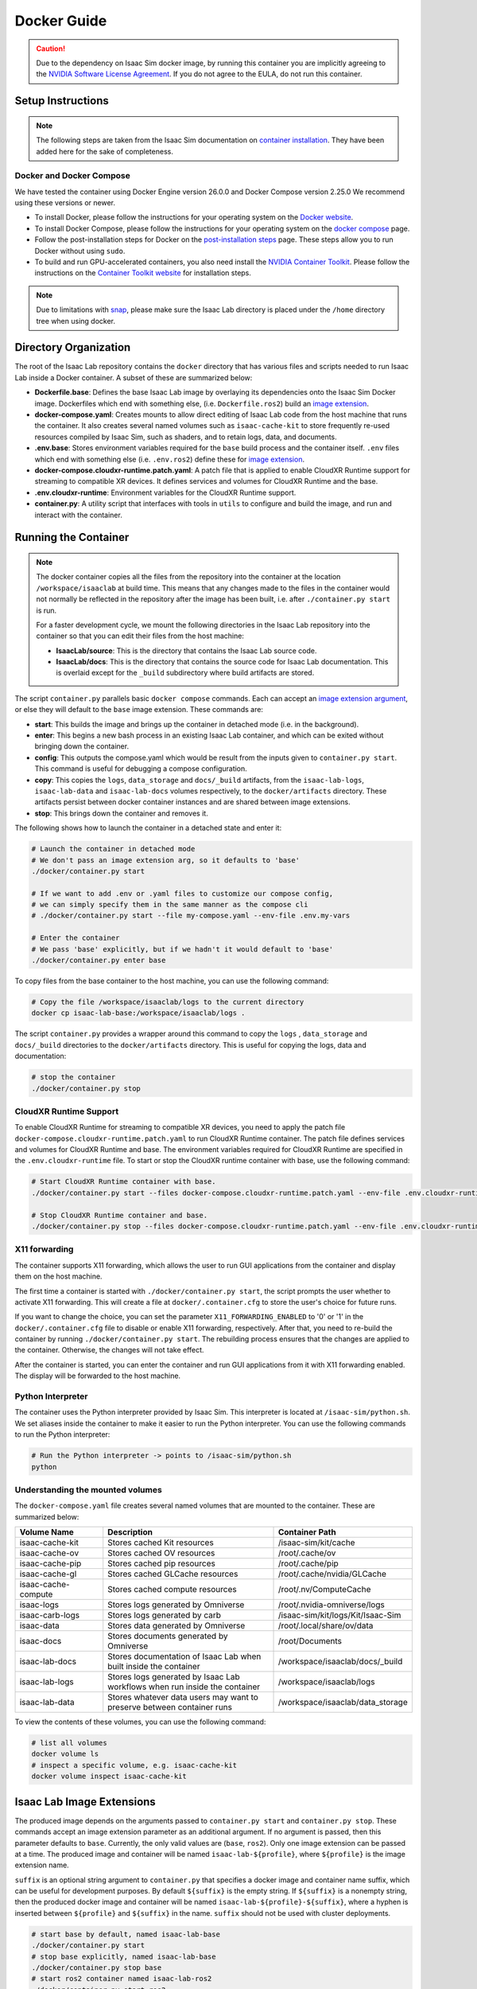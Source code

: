 .. _deployment-docker:


Docker Guide
============

.. caution::

    Due to the dependency on Isaac Sim docker image, by running this container you are implicitly
    agreeing to the `NVIDIA Software License Agreement`_. If you do not agree to the EULA, do not run this container.

Setup Instructions
------------------

.. note::

    The following steps are taken from the Isaac Sim documentation on `container installation`_.
    They have been added here for the sake of completeness.


Docker and Docker Compose
~~~~~~~~~~~~~~~~~~~~~~~~~

We have tested the container using Docker Engine version 26.0.0 and Docker Compose version 2.25.0
We recommend using these versions or newer.

* To install Docker, please follow the instructions for your operating system on the `Docker website`_.
* To install Docker Compose, please follow the instructions for your operating system on the `docker compose`_ page.
* Follow the post-installation steps for Docker on the `post-installation steps`_ page. These steps allow you to run
  Docker without using ``sudo``.
* To build and run GPU-accelerated containers, you also need install the `NVIDIA Container Toolkit`_.
  Please follow the instructions on the `Container Toolkit website`_ for installation steps.

.. note::

    Due to limitations with `snap <https://snapcraft.io/docs/home-outside-home>`_, please make sure
    the Isaac Lab directory is placed under the ``/home`` directory tree when using docker.


Directory Organization
----------------------

The root of the Isaac Lab repository contains the ``docker`` directory that has various files and scripts
needed to run Isaac Lab inside a Docker container. A subset of these are summarized below:

* **Dockerfile.base**: Defines the base Isaac Lab image by overlaying its dependencies onto the Isaac Sim Docker image.
  Dockerfiles which end with something else, (i.e. ``Dockerfile.ros2``) build an `image extension <#isaac-lab-image-extensions>`_.
* **docker-compose.yaml**: Creates mounts to allow direct editing of Isaac Lab code from the host machine that runs
  the container. It also creates several named volumes such as ``isaac-cache-kit`` to
  store frequently re-used resources compiled by Isaac Sim, such as shaders, and to retain logs, data, and documents.
* **.env.base**: Stores environment variables required for the ``base`` build process and the container itself. ``.env``
  files which end with something else (i.e. ``.env.ros2``) define these for `image extension <#isaac-lab-image-extensions>`_.
* **docker-compose.cloudxr-runtime.patch.yaml**: A patch file that is applied to enable CloudXR Runtime support for
  streaming to compatible XR devices. It defines services and volumes for CloudXR Runtime and the base.
* **.env.cloudxr-runtime**: Environment variables for the CloudXR Runtime support.
* **container.py**: A utility script that interfaces with tools in ``utils`` to configure and build the image,
  and run and interact with the container.

Running the Container
---------------------

.. note::

    The docker container copies all the files from the repository into the container at the
    location ``/workspace/isaaclab`` at build time. This means that any changes made to the files in the container would not
    normally be reflected in the repository after the image has been built, i.e. after ``./container.py start`` is run.

    For a faster development cycle, we mount the following directories in the Isaac Lab repository into the container
    so that you can edit their files from the host machine:

    * **IsaacLab/source**: This is the directory that contains the Isaac Lab source code.
    * **IsaacLab/docs**: This is the directory that contains the source code for Isaac Lab documentation. This is overlaid except
      for the ``_build`` subdirectory where build artifacts are stored.


The script ``container.py`` parallels basic ``docker compose`` commands. Each can accept an `image extension argument <#isaac-lab-image-extensions>`_,
or else they will default to the ``base`` image extension. These commands are:

* **start**: This builds the image and brings up the container in detached mode (i.e. in the background).
* **enter**: This begins a new bash process in an existing Isaac Lab container, and which can be exited
  without bringing down the container.
* **config**: This outputs the compose.yaml which would be result from the inputs given to ``container.py start``. This command is useful
  for debugging a compose configuration.
* **copy**: This copies the ``logs``, ``data_storage`` and ``docs/_build`` artifacts, from the ``isaac-lab-logs``, ``isaac-lab-data`` and ``isaac-lab-docs``
  volumes respectively, to the ``docker/artifacts`` directory. These artifacts persist between docker container instances and are shared between image extensions.
* **stop**: This brings down the container and removes it.

The following shows how to launch the container in a detached state and enter it:

.. code:: bash

    # Launch the container in detached mode
    # We don't pass an image extension arg, so it defaults to 'base'
    ./docker/container.py start

    # If we want to add .env or .yaml files to customize our compose config,
    # we can simply specify them in the same manner as the compose cli
    # ./docker/container.py start --file my-compose.yaml --env-file .env.my-vars

    # Enter the container
    # We pass 'base' explicitly, but if we hadn't it would default to 'base'
    ./docker/container.py enter base

To copy files from the base container to the host machine, you can use the following command:

.. code:: bash

    # Copy the file /workspace/isaaclab/logs to the current directory
    docker cp isaac-lab-base:/workspace/isaaclab/logs .

The script ``container.py`` provides a wrapper around this command to copy the ``logs`` , ``data_storage`` and ``docs/_build``
directories to the ``docker/artifacts`` directory. This is useful for copying the logs, data and documentation:

.. code:: bash

    # stop the container
    ./docker/container.py stop


CloudXR Runtime Support
~~~~~~~~~~~~~~~~~~~~~~~

To enable CloudXR Runtime for streaming to compatible XR devices, you need to apply the patch file
``docker-compose.cloudxr-runtime.patch.yaml`` to run CloudXR Runtime container. The patch file defines services and
volumes for CloudXR Runtime and base. The environment variables required for CloudXR Runtime are specified in the
``.env.cloudxr-runtime`` file. To start or stop the CloudXR runtime container with base, use the following command:

.. code:: bash

    # Start CloudXR Runtime container with base.
    ./docker/container.py start --files docker-compose.cloudxr-runtime.patch.yaml --env-file .env.cloudxr-runtime

    # Stop CloudXR Runtime container and base.
    ./docker/container.py stop --files docker-compose.cloudxr-runtime.patch.yaml --env-file .env.cloudxr-runtime


X11 forwarding
~~~~~~~~~~~~~~

The container supports X11 forwarding, which allows the user to run GUI applications from the container
and display them on the host machine.

The first time a container is started with ``./docker/container.py start``, the script prompts
the user whether to activate X11 forwarding. This will create a file at ``docker/.container.cfg``
to store the user's choice for future runs.

If you want to change the choice, you can set the parameter ``X11_FORWARDING_ENABLED`` to '0' or '1'
in the ``docker/.container.cfg`` file to disable or enable X11 forwarding, respectively. After that, you need to
re-build the container by running ``./docker/container.py start``. The rebuilding process ensures that the changes
are applied to the container. Otherwise, the changes will not take effect.

After the container is started, you can enter the container and run GUI applications from it with X11 forwarding enabled.
The display will be forwarded to the host machine.


Python Interpreter
~~~~~~~~~~~~~~~~~~

The container uses the Python interpreter provided by Isaac Sim. This interpreter is located at
``/isaac-sim/python.sh``. We set aliases inside the container to make it easier to run the Python
interpreter. You can use the following commands to run the Python interpreter:

.. code:: bash

    # Run the Python interpreter -> points to /isaac-sim/python.sh
    python


Understanding the mounted volumes
~~~~~~~~~~~~~~~~~~~~~~~~~~~~~~~~~

The ``docker-compose.yaml`` file creates several named volumes that are mounted to the container.
These are summarized below:

.. list-table::
   :header-rows: 1
   :widths: 23 45 32

   * - Volume Name
     - Description
     - Container Path
   * - isaac-cache-kit
     - Stores cached Kit resources
     - /isaac-sim/kit/cache
   * - isaac-cache-ov
     - Stores cached OV resources
     - /root/.cache/ov
   * - isaac-cache-pip
     - Stores cached pip resources
     - /root/.cache/pip
   * - isaac-cache-gl
     - Stores cached GLCache resources
     - /root/.cache/nvidia/GLCache
   * - isaac-cache-compute
     - Stores cached compute resources
     - /root/.nv/ComputeCache
   * - isaac-logs
     - Stores logs generated by Omniverse
     - /root/.nvidia-omniverse/logs
   * - isaac-carb-logs
     - Stores logs generated by carb
     - /isaac-sim/kit/logs/Kit/Isaac-Sim
   * - isaac-data
     - Stores data generated by Omniverse
     - /root/.local/share/ov/data
   * - isaac-docs
     - Stores documents generated by Omniverse
     - /root/Documents
   * - isaac-lab-docs
     - Stores documentation of Isaac Lab when built inside the container
     - /workspace/isaaclab/docs/_build
   * - isaac-lab-logs
     - Stores logs generated by Isaac Lab workflows when run inside the container
     - /workspace/isaaclab/logs
   * - isaac-lab-data
     - Stores whatever data users may want to preserve between container runs
     - /workspace/isaaclab/data_storage

To view the contents of these volumes, you can use the following command:

.. code:: bash

    # list all volumes
    docker volume ls
    # inspect a specific volume, e.g. isaac-cache-kit
    docker volume inspect isaac-cache-kit



Isaac Lab Image Extensions
--------------------------

The produced image depends on the arguments passed to ``container.py start`` and ``container.py stop``. These
commands accept an image extension parameter as an additional argument. If no argument is passed, then this
parameter defaults to ``base``. Currently, the only valid values are (``base``, ``ros2``).
Only one image extension can be passed at a time.  The produced image and container will be named
``isaac-lab-${profile}``, where ``${profile}`` is the image extension name.

``suffix`` is an optional string argument to ``container.py`` that specifies a docker image and
container name suffix, which can be useful for development purposes. By default ``${suffix}`` is the empty string.
If ``${suffix}`` is a nonempty string, then the produced docker image and container will be named
``isaac-lab-${profile}-${suffix}``, where a hyphen is inserted between ``${profile}`` and ``${suffix}`` in
the name. ``suffix`` should not be used with cluster deployments.

.. code:: bash

    # start base by default, named isaac-lab-base
    ./docker/container.py start
    # stop base explicitly, named isaac-lab-base
    ./docker/container.py stop base
    # start ros2 container named isaac-lab-ros2
    ./docker/container.py start ros2
    # stop ros2 container named isaac-lab-ros2
    ./docker/container.py stop ros2

    # start base container named isaac-lab-base-custom
    ./docker/container.py start base --suffix custom
    # stop base container named isaac-lab-base-custom
    ./docker/container.py stop base --suffix custom
    # start ros2 container named isaac-lab-ros2-custom
    ./docker/container.py start ros2 --suffix custom
    # stop ros2 container named isaac-lab-ros2-custom
    ./docker/container.py stop ros2 --suffix custom

The passed image extension argument will build the image defined in ``Dockerfile.${image_extension}``,
with the corresponding `profile`_ in the ``docker-compose.yaml`` and the envars from ``.env.${image_extension}``
in addition to the ``.env.base``, if any.

ROS2 Image Extension
~~~~~~~~~~~~~~~~~~~~

In ``Dockerfile.ros2``, the container installs ROS2 Humble via an `apt package`_, and it is sourced in the ``.bashrc``.
The exact version is specified by the variable ``ROS_APT_PACKAGE`` in the ``.env.ros2`` file,
defaulting to ``ros-base``. Other relevant ROS2 variables are also specified in the ``.env.ros2`` file,
including variables defining the `various middleware`_ options.

The container defaults to ``FastRTPS``, but ``CylconeDDS`` is also supported. Each of these middlewares can be
`tuned`_ using their corresponding ``.xml`` files under ``docker/.ros``.


.. dropdown:: Parameters for ROS2 Image Extension
   :icon: code

   .. literalinclude:: ../../../docker/.env.ros2
      :language: bash


Running Pre-Built Isaac Lab Container
-------------------------------------

In Isaac Lab 2.0 release, we introduced a minimal pre-built container that contains a very minimal set
of Isaac Sim and Omniverse dependencies, along with Isaac Lab 2.0 pre-built into the container.
This container allows users to pull the container directly from NGC without requiring a local build of
the docker image. The Isaac Lab source code will be available in this container under ``/workspace/IsaacLab``.

This container is designed for running **headless** only and does not allow for X11 forwarding or running
with the GUI. Please only use this container for headless training. For other use cases, we recommend
following the above steps to build your own Isaac Lab docker image.

.. note::

  Currently, we only provide docker images with every major release of Isaac Lab.
  For example, we provide the docker image for release 2.0.0 and 2.1.0, but not 2.0.2.
  In the future, we will provide docker images for every minor release of Isaac Lab.

To pull the minimal Isaac Lab container, run:

.. code:: bash

  docker pull nvcr.io/nvidia/isaac-lab:2.2.0

To run the Isaac Lab container with an interactive bash session, run:

.. code:: bash

  docker run --name isaac-lab --entrypoint bash -it --gpus all -e "ACCEPT_EULA=Y" --rm --network=host \
     -e "PRIVACY_CONSENT=Y" \
     -v ~/docker/isaac-sim/cache/kit:/isaac-sim/kit/cache:rw \
     -v ~/docker/isaac-sim/cache/ov:/root/.cache/ov:rw \
     -v ~/docker/isaac-sim/cache/pip:/root/.cache/pip:rw \
     -v ~/docker/isaac-sim/cache/glcache:/root/.cache/nvidia/GLCache:rw \
     -v ~/docker/isaac-sim/cache/computecache:/root/.nv/ComputeCache:rw \
     -v ~/docker/isaac-sim/logs:/root/.nvidia-omniverse/logs:rw \
     -v ~/docker/isaac-sim/data:/root/.local/share/ov/data:rw \
     -v ~/docker/isaac-sim/documents:/root/Documents:rw \
     nvcr.io/nvidia/isaac-lab:2.2.0

To enable rendering through X11 forwarding, run:

.. code:: bash

  xhost +
  docker run --name isaac-lab --entrypoint bash -it --gpus all -e "ACCEPT_EULA=Y" --rm --network=host \
     -e "PRIVACY_CONSENT=Y" \
     -e DISPLAY \
     -v $HOME/.Xauthority:/root/.Xauthority \
     -v ~/docker/isaac-sim/cache/kit:/isaac-sim/kit/cache:rw \
     -v ~/docker/isaac-sim/cache/ov:/root/.cache/ov:rw \
     -v ~/docker/isaac-sim/cache/pip:/root/.cache/pip:rw \
     -v ~/docker/isaac-sim/cache/glcache:/root/.cache/nvidia/GLCache:rw \
     -v ~/docker/isaac-sim/cache/computecache:/root/.nv/ComputeCache:rw \
     -v ~/docker/isaac-sim/logs:/root/.nvidia-omniverse/logs:rw \
     -v ~/docker/isaac-sim/data:/root/.local/share/ov/data:rw \
     -v ~/docker/isaac-sim/documents:/root/Documents:rw \
     nvcr.io/nvidia/isaac-lab:2.2.0

To run an example within the container, run:

.. code:: bash

  ./isaaclab.sh -p scripts/tutorials/00_sim/log_time.py --headless


.. _`NVIDIA Software License Agreement`: https://www.nvidia.com/en-us/agreements/enterprise-software/nvidia-software-license-agreement
.. _`container installation`: https://docs.isaacsim.omniverse.nvidia.com/latest/installation/install_container.html
.. _`Docker website`: https://docs.docker.com/desktop/install/linux-install/
.. _`docker compose`: https://docs.docker.com/compose/install/linux/#install-using-the-repository
.. _`NVIDIA Container Toolkit`: https://github.com/NVIDIA/nvidia-container-toolkit
.. _`Container Toolkit website`: https://docs.nvidia.com/datacenter/cloud-native/container-toolkit/latest/install-guide.html
.. _`post-installation steps`: https://docs.docker.com/engine/install/linux-postinstall/
.. _`Isaac Sim container`: https://catalog.ngc.nvidia.com/orgs/nvidia/containers/isaac-sim
.. _`NGC API key`: https://docs.nvidia.com/ngc/gpu-cloud/ngc-user-guide/index.html#generating-api-key
.. _`several streaming clients`: https://docs.isaacsim.omniverse.nvidia.com/latest/installation/manual_livestream_clients.html
.. _`known issue`: https://forums.developer.nvidia.com/t/unable-to-use-webrtc-when-i-run-runheadless-webrtc-sh-in-remote-headless-container/222916
.. _`profile`: https://docs.docker.com/compose/compose-file/15-profiles/
.. _`apt package`: https://docs.ros.org/en/humble/Installation/Ubuntu-Install-Debians.html#install-ros-2-packages
.. _`various middleware`: https://docs.ros.org/en/humble/How-To-Guides/Working-with-multiple-RMW-implementations.html
.. _`tuned`: https://docs.ros.org/en/foxy/How-To-Guides/DDS-tuning.html
